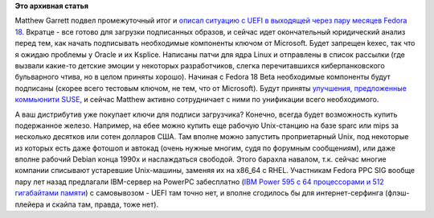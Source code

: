 .. title: Текущий статус поддержки UEFI в Fedora 18
.. slug: Текущий-статус-поддержки-uefi-в-fedora-18
.. date: 2012-09-05 12:10:36
.. tags:
.. category:
.. link:
.. description:
.. type: text
.. author: Peter Lemenkov

**Это архивная статья**


Matthew Garrett подвел промежуточный итог и `описал ситуацию с UEFI в
выходящей через пару месяцев Fedora
18 <http://mjg59.dreamwidth.org/16863.html>`__. Вкратце - все готово для
загрузки подписанных образов, и сейчас идет окончательный юридический
анализ перед тем, как начать подписывать необходимые компоненты ключом
от Microsoft. Будет запрещен kexec, так что я ожидаю проблемы у Oracle и
их Ksplice. Написаны патчи для ядра Linux и отправлены в список рассылки
(где вызвали какие-то детские эмоции у некоторых разработчиков, слегка
перечитавшихся киберпанковского бульварного чтива, но в целом приняты
хорошо). Начиная с Fedora 18 Beta необходимые компоненты будут подписаны
(скорее всего тестовым ключом, не тем, что от Microsoft). Будут приняты
`улучшения, предложенные коммьюнити
SUSE </content/suse-объявило-о-своих-планах-на-restricted-boot-тн-secure-boot>`__,
и сейчас Matthew активно сотрудничает с ними по унификации всего
необходимого.

А ваш дистрибутив уже покупает ключи для подписи загрузчика? Конечно,
всегда будет возможность купить подержанное железо. Например, на ебее
можно купить еще рабочую Unix-станцию на базе sparc или mips за
несколько десятков или сотен долларов США. Там вполне можно запустить
проприетарный Unix, под некоторые из которых есть даже фотошоп и автокад
(очень нужные многим, судя по форумным сообщениям), или даже вполне
рабочий Debian конца 1990х и наслаждаться свободой. Этого барахла
навалом, т.к. сейчас многие компании списывают устаревшие Unix-машины,
заменяя их на x86\_64 с RHEL. Участникам Fedora PPC SIG вообще пару лет
назад предлагали IBM-сервер на PowerPC забесплатно (`IBM Power 595 с 64
процессорами и 512 гигабайтами
памяти <http://www.redbooks.ibm.com/redpapers/pdfs/redp4440.pdf>`__) с
самовывозом - UEFI там точно нет, и вполне сгодилось бы для
интернет-серфинга (флэш-плейера и скайпа там, правда, тоже нет).

